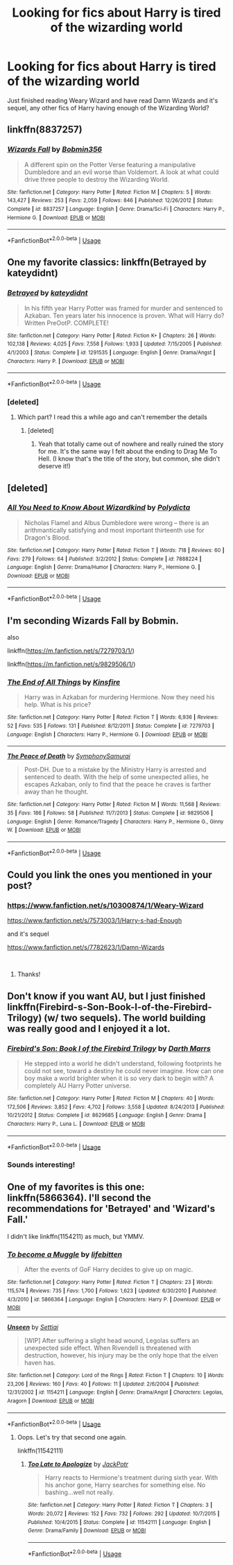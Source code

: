 #+TITLE: Looking for fics about Harry is tired of the wizarding world

* Looking for fics about Harry is tired of the wizarding world
:PROPERTIES:
:Author: mannd1068
:Score: 18
:DateUnix: 1541168733.0
:DateShort: 2018-Nov-02
:FlairText: Request
:END:
Just finished reading Weary Wizard and have read Damn Wizards and it's sequel, any other fics of Harry having enough of the Wizarding World?


** linkffn(8837257)
:PROPERTIES:
:Author: idkallright
:Score: 5
:DateUnix: 1541169608.0
:DateShort: 2018-Nov-02
:END:

*** [[https://www.fanfiction.net/s/8837257/1/][*/Wizards Fall/*]] by [[https://www.fanfiction.net/u/777540/Bobmin356][/Bobmin356/]]

#+begin_quote
  A different spin on the Potter Verse featuring a manipulative Dumbledore and an evil worse than Voldemort. A look at what could drive three people to destroy the Wizarding World.
#+end_quote

^{/Site/:} ^{fanfiction.net} ^{*|*} ^{/Category/:} ^{Harry} ^{Potter} ^{*|*} ^{/Rated/:} ^{Fiction} ^{M} ^{*|*} ^{/Chapters/:} ^{5} ^{*|*} ^{/Words/:} ^{143,427} ^{*|*} ^{/Reviews/:} ^{253} ^{*|*} ^{/Favs/:} ^{2,059} ^{*|*} ^{/Follows/:} ^{846} ^{*|*} ^{/Published/:} ^{12/26/2012} ^{*|*} ^{/Status/:} ^{Complete} ^{*|*} ^{/id/:} ^{8837257} ^{*|*} ^{/Language/:} ^{English} ^{*|*} ^{/Genre/:} ^{Drama/Sci-Fi} ^{*|*} ^{/Characters/:} ^{Harry} ^{P.,} ^{Hermione} ^{G.} ^{*|*} ^{/Download/:} ^{[[http://www.ff2ebook.com/old/ffn-bot/index.php?id=8837257&source=ff&filetype=epub][EPUB]]} ^{or} ^{[[http://www.ff2ebook.com/old/ffn-bot/index.php?id=8837257&source=ff&filetype=mobi][MOBI]]}

--------------

*FanfictionBot*^{2.0.0-beta} | [[https://github.com/tusing/reddit-ffn-bot/wiki/Usage][Usage]]
:PROPERTIES:
:Author: FanfictionBot
:Score: 2
:DateUnix: 1541169616.0
:DateShort: 2018-Nov-02
:END:


** One my favorite classics: linkffn(Betrayed by kateydidnt)
:PROPERTIES:
:Author: wordhammer
:Score: 3
:DateUnix: 1541175840.0
:DateShort: 2018-Nov-02
:END:

*** [[https://www.fanfiction.net/s/1291535/1/][*/Betrayed/*]] by [[https://www.fanfiction.net/u/9744/kateydidnt][/kateydidnt/]]

#+begin_quote
  In his fifth year Harry Potter was framed for murder and sentenced to Azkaban. Ten years later his innocence is proven. What will Harry do? Written PreOotP. COMPLETE!
#+end_quote

^{/Site/:} ^{fanfiction.net} ^{*|*} ^{/Category/:} ^{Harry} ^{Potter} ^{*|*} ^{/Rated/:} ^{Fiction} ^{K+} ^{*|*} ^{/Chapters/:} ^{26} ^{*|*} ^{/Words/:} ^{102,138} ^{*|*} ^{/Reviews/:} ^{4,025} ^{*|*} ^{/Favs/:} ^{7,558} ^{*|*} ^{/Follows/:} ^{1,933} ^{*|*} ^{/Updated/:} ^{7/15/2005} ^{*|*} ^{/Published/:} ^{4/1/2003} ^{*|*} ^{/Status/:} ^{Complete} ^{*|*} ^{/id/:} ^{1291535} ^{*|*} ^{/Language/:} ^{English} ^{*|*} ^{/Genre/:} ^{Drama/Angst} ^{*|*} ^{/Characters/:} ^{Harry} ^{P.} ^{*|*} ^{/Download/:} ^{[[http://www.ff2ebook.com/old/ffn-bot/index.php?id=1291535&source=ff&filetype=epub][EPUB]]} ^{or} ^{[[http://www.ff2ebook.com/old/ffn-bot/index.php?id=1291535&source=ff&filetype=mobi][MOBI]]}

--------------

*FanfictionBot*^{2.0.0-beta} | [[https://github.com/tusing/reddit-ffn-bot/wiki/Usage][Usage]]
:PROPERTIES:
:Author: FanfictionBot
:Score: 1
:DateUnix: 1541175859.0
:DateShort: 2018-Nov-02
:END:


*** [deleted]
:PROPERTIES:
:Score: 1
:DateUnix: 1541184456.0
:DateShort: 2018-Nov-02
:END:

**** Which part? I read this a while ago and can't remember the details
:PROPERTIES:
:Author: aaronhowser1
:Score: 2
:DateUnix: 1541197167.0
:DateShort: 2018-Nov-03
:END:

***** [deleted]
:PROPERTIES:
:Score: 1
:DateUnix: 1541218326.0
:DateShort: 2018-Nov-03
:END:

****** Yeah that totally came out of nowhere and really ruined the story for me. It's the same way I felt about the ending to Drag Me To Hell. (I know that's the title of the story, but common, she didn't deserve it!)
:PROPERTIES:
:Author: -Oc-
:Score: 2
:DateUnix: 1541364971.0
:DateShort: 2018-Nov-05
:END:


** [deleted]
:PROPERTIES:
:Score: 3
:DateUnix: 1541186591.0
:DateShort: 2018-Nov-02
:END:

*** [[https://www.fanfiction.net/s/7888224/1/][*/All You Need to Know About Wizardkind/*]] by [[https://www.fanfiction.net/u/2206870/Polydicta][/Polydicta/]]

#+begin_quote
  Nicholas Flamel and Albus Dumbledore were wrong -- there is an arithmantically satisfying and most important thirteenth use for Dragon's Blood.
#+end_quote

^{/Site/:} ^{fanfiction.net} ^{*|*} ^{/Category/:} ^{Harry} ^{Potter} ^{*|*} ^{/Rated/:} ^{Fiction} ^{T} ^{*|*} ^{/Words/:} ^{718} ^{*|*} ^{/Reviews/:} ^{60} ^{*|*} ^{/Favs/:} ^{279} ^{*|*} ^{/Follows/:} ^{64} ^{*|*} ^{/Published/:} ^{3/2/2012} ^{*|*} ^{/Status/:} ^{Complete} ^{*|*} ^{/id/:} ^{7888224} ^{*|*} ^{/Language/:} ^{English} ^{*|*} ^{/Genre/:} ^{Drama/Humor} ^{*|*} ^{/Characters/:} ^{Harry} ^{P.,} ^{Hermione} ^{G.} ^{*|*} ^{/Download/:} ^{[[http://www.ff2ebook.com/old/ffn-bot/index.php?id=7888224&source=ff&filetype=epub][EPUB]]} ^{or} ^{[[http://www.ff2ebook.com/old/ffn-bot/index.php?id=7888224&source=ff&filetype=mobi][MOBI]]}

--------------

*FanfictionBot*^{2.0.0-beta} | [[https://github.com/tusing/reddit-ffn-bot/wiki/Usage][Usage]]
:PROPERTIES:
:Author: FanfictionBot
:Score: 3
:DateUnix: 1541186602.0
:DateShort: 2018-Nov-02
:END:


** I'm seconding Wizards Fall by Bobmin.

also

linkffn([[https://m.fanfiction.net/s/7279703/1/]])

linkffn([[https://m.fanfiction.net/s/9829506/1/]])
:PROPERTIES:
:Author: Deathcrow
:Score: 2
:DateUnix: 1541185687.0
:DateShort: 2018-Nov-02
:END:

*** [[https://www.fanfiction.net/s/7279703/1/][*/The End of All Things/*]] by [[https://www.fanfiction.net/u/541374/Kinsfire][/Kinsfire/]]

#+begin_quote
  Harry was in Azkaban for murdering Hermione. Now they need his help. What is his price?
#+end_quote

^{/Site/:} ^{fanfiction.net} ^{*|*} ^{/Category/:} ^{Harry} ^{Potter} ^{*|*} ^{/Rated/:} ^{Fiction} ^{T} ^{*|*} ^{/Words/:} ^{6,936} ^{*|*} ^{/Reviews/:} ^{52} ^{*|*} ^{/Favs/:} ^{535} ^{*|*} ^{/Follows/:} ^{131} ^{*|*} ^{/Published/:} ^{8/12/2011} ^{*|*} ^{/Status/:} ^{Complete} ^{*|*} ^{/id/:} ^{7279703} ^{*|*} ^{/Language/:} ^{English} ^{*|*} ^{/Characters/:} ^{Harry} ^{P.,} ^{Hermione} ^{G.} ^{*|*} ^{/Download/:} ^{[[http://www.ff2ebook.com/old/ffn-bot/index.php?id=7279703&source=ff&filetype=epub][EPUB]]} ^{or} ^{[[http://www.ff2ebook.com/old/ffn-bot/index.php?id=7279703&source=ff&filetype=mobi][MOBI]]}

--------------

[[https://www.fanfiction.net/s/9829506/1/][*/The Peace of Death/*]] by [[https://www.fanfiction.net/u/3517135/SymphonySamurai][/SymphonySamurai/]]

#+begin_quote
  Post-DH. Due to a mistake by the Ministry Harry is arrested and sentenced to death. With the help of some unexpected allies, he escapes Azkaban, only to find that the peace he craves is farther away than he thought.
#+end_quote

^{/Site/:} ^{fanfiction.net} ^{*|*} ^{/Category/:} ^{Harry} ^{Potter} ^{*|*} ^{/Rated/:} ^{Fiction} ^{M} ^{*|*} ^{/Words/:} ^{11,568} ^{*|*} ^{/Reviews/:} ^{35} ^{*|*} ^{/Favs/:} ^{186} ^{*|*} ^{/Follows/:} ^{58} ^{*|*} ^{/Published/:} ^{11/7/2013} ^{*|*} ^{/Status/:} ^{Complete} ^{*|*} ^{/id/:} ^{9829506} ^{*|*} ^{/Language/:} ^{English} ^{*|*} ^{/Genre/:} ^{Romance/Tragedy} ^{*|*} ^{/Characters/:} ^{Harry} ^{P.,} ^{Hermione} ^{G.,} ^{Ginny} ^{W.} ^{*|*} ^{/Download/:} ^{[[http://www.ff2ebook.com/old/ffn-bot/index.php?id=9829506&source=ff&filetype=epub][EPUB]]} ^{or} ^{[[http://www.ff2ebook.com/old/ffn-bot/index.php?id=9829506&source=ff&filetype=mobi][MOBI]]}

--------------

*FanfictionBot*^{2.0.0-beta} | [[https://github.com/tusing/reddit-ffn-bot/wiki/Usage][Usage]]
:PROPERTIES:
:Author: FanfictionBot
:Score: 1
:DateUnix: 1541185720.0
:DateShort: 2018-Nov-02
:END:


** Could you link the ones you mentioned in your post?
:PROPERTIES:
:Score: 2
:DateUnix: 1541186296.0
:DateShort: 2018-Nov-02
:END:

*** [[https://www.fanfiction.net/s/10300874/1/Weary-Wizard]]

[[https://www.fanfiction.net/s/7573003/1/Harry-s-had-Enough]]

and it's sequel

[[https://www.fanfiction.net/s/7782623/1/Damn-Wizards]]

​
:PROPERTIES:
:Author: mannd1068
:Score: 2
:DateUnix: 1541203712.0
:DateShort: 2018-Nov-03
:END:

**** Thanks!
:PROPERTIES:
:Score: 1
:DateUnix: 1541239600.0
:DateShort: 2018-Nov-03
:END:


** Don't know if you want AU, but I just finished linkffn(Firebird-s-Son-Book-I-of-the-Firebird-Trilogy) (w/ two sequels). The world building was really good and I enjoyed it a lot.
:PROPERTIES:
:Author: meandyouandyouandme
:Score: 1
:DateUnix: 1541180173.0
:DateShort: 2018-Nov-02
:END:

*** [[https://www.fanfiction.net/s/8629685/1/][*/Firebird's Son: Book I of the Firebird Trilogy/*]] by [[https://www.fanfiction.net/u/1229909/Darth-Marrs][/Darth Marrs/]]

#+begin_quote
  He stepped into a world he didn't understand, following footprints he could not see, toward a destiny he could never imagine. How can one boy make a world brighter when it is so very dark to begin with? A completely AU Harry Potter universe.
#+end_quote

^{/Site/:} ^{fanfiction.net} ^{*|*} ^{/Category/:} ^{Harry} ^{Potter} ^{*|*} ^{/Rated/:} ^{Fiction} ^{M} ^{*|*} ^{/Chapters/:} ^{40} ^{*|*} ^{/Words/:} ^{172,506} ^{*|*} ^{/Reviews/:} ^{3,852} ^{*|*} ^{/Favs/:} ^{4,702} ^{*|*} ^{/Follows/:} ^{3,558} ^{*|*} ^{/Updated/:} ^{8/24/2013} ^{*|*} ^{/Published/:} ^{10/21/2012} ^{*|*} ^{/Status/:} ^{Complete} ^{*|*} ^{/id/:} ^{8629685} ^{*|*} ^{/Language/:} ^{English} ^{*|*} ^{/Genre/:} ^{Drama} ^{*|*} ^{/Characters/:} ^{Harry} ^{P.,} ^{Luna} ^{L.} ^{*|*} ^{/Download/:} ^{[[http://www.ff2ebook.com/old/ffn-bot/index.php?id=8629685&source=ff&filetype=epub][EPUB]]} ^{or} ^{[[http://www.ff2ebook.com/old/ffn-bot/index.php?id=8629685&source=ff&filetype=mobi][MOBI]]}

--------------

*FanfictionBot*^{2.0.0-beta} | [[https://github.com/tusing/reddit-ffn-bot/wiki/Usage][Usage]]
:PROPERTIES:
:Author: FanfictionBot
:Score: 1
:DateUnix: 1541180194.0
:DateShort: 2018-Nov-02
:END:


*** Sounds interesting!
:PROPERTIES:
:Author: mannd1068
:Score: 1
:DateUnix: 1541184103.0
:DateShort: 2018-Nov-02
:END:


** One of my favorites is this one: linkffn(5866364). I'll second the recommendations for 'Betrayed' and 'Wizard's Fall.'

I didn't like linkffn(1154211) as much, but YMMV.
:PROPERTIES:
:Author: steve_wheeler
:Score: 1
:DateUnix: 1541221794.0
:DateShort: 2018-Nov-03
:END:

*** [[https://www.fanfiction.net/s/5866364/1/][*/To become a Muggle/*]] by [[https://www.fanfiction.net/u/2197105/lifebitten][/lifebitten/]]

#+begin_quote
  After the events of GoF Harry decides to give up on magic.
#+end_quote

^{/Site/:} ^{fanfiction.net} ^{*|*} ^{/Category/:} ^{Harry} ^{Potter} ^{*|*} ^{/Rated/:} ^{Fiction} ^{T} ^{*|*} ^{/Chapters/:} ^{23} ^{*|*} ^{/Words/:} ^{115,574} ^{*|*} ^{/Reviews/:} ^{735} ^{*|*} ^{/Favs/:} ^{1,700} ^{*|*} ^{/Follows/:} ^{1,623} ^{*|*} ^{/Updated/:} ^{6/30/2010} ^{*|*} ^{/Published/:} ^{4/3/2010} ^{*|*} ^{/id/:} ^{5866364} ^{*|*} ^{/Language/:} ^{English} ^{*|*} ^{/Characters/:} ^{Harry} ^{P.} ^{*|*} ^{/Download/:} ^{[[http://www.ff2ebook.com/old/ffn-bot/index.php?id=5866364&source=ff&filetype=epub][EPUB]]} ^{or} ^{[[http://www.ff2ebook.com/old/ffn-bot/index.php?id=5866364&source=ff&filetype=mobi][MOBI]]}

--------------

[[https://www.fanfiction.net/s/1154211/1/][*/Unseen/*]] by [[https://www.fanfiction.net/u/94382/Settiai][/Settiai/]]

#+begin_quote
  [WIP] After suffering a slight head wound, Legolas suffers an unexpected side effect. When Rivendell is threatened with destruction, however, his injury may be the only hope that the elven haven has.
#+end_quote

^{/Site/:} ^{fanfiction.net} ^{*|*} ^{/Category/:} ^{Lord} ^{of} ^{the} ^{Rings} ^{*|*} ^{/Rated/:} ^{Fiction} ^{T} ^{*|*} ^{/Chapters/:} ^{10} ^{*|*} ^{/Words/:} ^{23,206} ^{*|*} ^{/Reviews/:} ^{160} ^{*|*} ^{/Favs/:} ^{40} ^{*|*} ^{/Follows/:} ^{11} ^{*|*} ^{/Updated/:} ^{2/6/2004} ^{*|*} ^{/Published/:} ^{12/31/2002} ^{*|*} ^{/id/:} ^{1154211} ^{*|*} ^{/Language/:} ^{English} ^{*|*} ^{/Genre/:} ^{Drama/Angst} ^{*|*} ^{/Characters/:} ^{Legolas,} ^{Aragorn} ^{*|*} ^{/Download/:} ^{[[http://www.ff2ebook.com/old/ffn-bot/index.php?id=1154211&source=ff&filetype=epub][EPUB]]} ^{or} ^{[[http://www.ff2ebook.com/old/ffn-bot/index.php?id=1154211&source=ff&filetype=mobi][MOBI]]}

--------------

*FanfictionBot*^{2.0.0-beta} | [[https://github.com/tusing/reddit-ffn-bot/wiki/Usage][Usage]]
:PROPERTIES:
:Author: FanfictionBot
:Score: 1
:DateUnix: 1541221810.0
:DateShort: 2018-Nov-03
:END:

**** Oops. Let's try that second one again.

linkffn(11542111)
:PROPERTIES:
:Author: steve_wheeler
:Score: 2
:DateUnix: 1541256812.0
:DateShort: 2018-Nov-03
:END:

***** [[https://www.fanfiction.net/s/11542111/1/][*/Too Late to Apologize/*]] by [[https://www.fanfiction.net/u/2475592/JackPotr][/JackPotr/]]

#+begin_quote
  Harry reacts to Hermione's treatment during sixth year. With his anchor gone, Harry searches for something else. No bashing...well not really.
#+end_quote

^{/Site/:} ^{fanfiction.net} ^{*|*} ^{/Category/:} ^{Harry} ^{Potter} ^{*|*} ^{/Rated/:} ^{Fiction} ^{T} ^{*|*} ^{/Chapters/:} ^{3} ^{*|*} ^{/Words/:} ^{20,072} ^{*|*} ^{/Reviews/:} ^{152} ^{*|*} ^{/Favs/:} ^{732} ^{*|*} ^{/Follows/:} ^{292} ^{*|*} ^{/Updated/:} ^{10/7/2015} ^{*|*} ^{/Published/:} ^{10/4/2015} ^{*|*} ^{/Status/:} ^{Complete} ^{*|*} ^{/id/:} ^{11542111} ^{*|*} ^{/Language/:} ^{English} ^{*|*} ^{/Genre/:} ^{Drama/Family} ^{*|*} ^{/Download/:} ^{[[http://www.ff2ebook.com/old/ffn-bot/index.php?id=11542111&source=ff&filetype=epub][EPUB]]} ^{or} ^{[[http://www.ff2ebook.com/old/ffn-bot/index.php?id=11542111&source=ff&filetype=mobi][MOBI]]}

--------------

*FanfictionBot*^{2.0.0-beta} | [[https://github.com/tusing/reddit-ffn-bot/wiki/Usage][Usage]]
:PROPERTIES:
:Author: FanfictionBot
:Score: 1
:DateUnix: 1541256824.0
:DateShort: 2018-Nov-03
:END:

